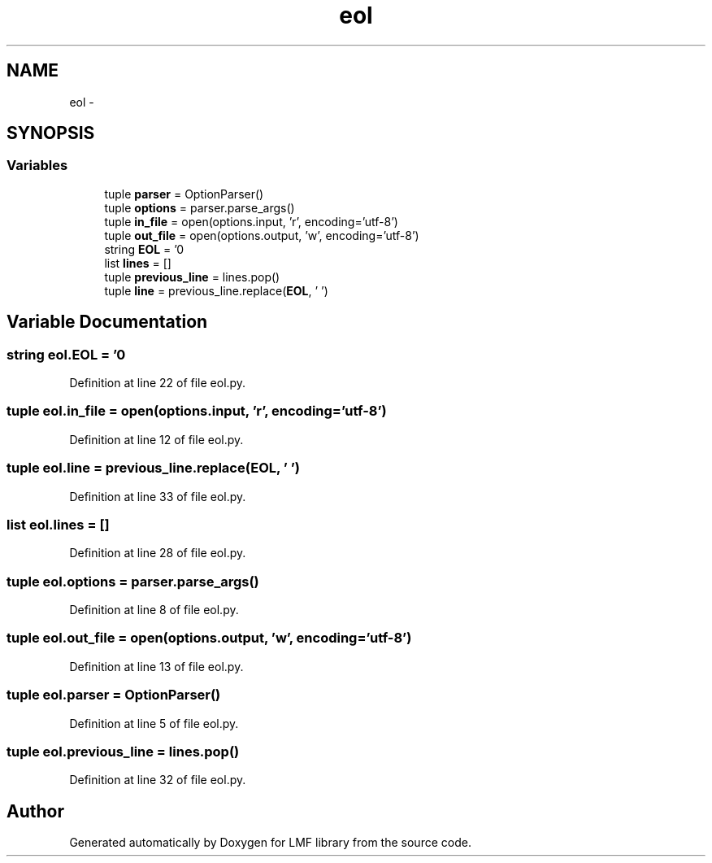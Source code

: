 .TH "eol" 3 "Fri Jul 24 2015" "LMF library" \" -*- nroff -*-
.ad l
.nh
.SH NAME
eol \- 
.SH SYNOPSIS
.br
.PP
.SS "Variables"

.in +1c
.ti -1c
.RI "tuple \fBparser\fP = OptionParser()"
.br
.ti -1c
.RI "tuple \fBoptions\fP = parser\&.parse_args()"
.br
.ti -1c
.RI "tuple \fBin_file\fP = open(options\&.input, 'r', encoding='utf-8')"
.br
.ti -1c
.RI "tuple \fBout_file\fP = open(options\&.output, 'w', encoding='utf-8')"
.br
.ti -1c
.RI "string \fBEOL\fP = '\\n'"
.br
.ti -1c
.RI "list \fBlines\fP = []"
.br
.ti -1c
.RI "tuple \fBprevious_line\fP = lines\&.pop()"
.br
.ti -1c
.RI "tuple \fBline\fP = previous_line\&.replace(\fBEOL\fP, ' ')"
.br
.in -1c
.SH "Variable Documentation"
.PP 
.SS "string eol\&.EOL = '\\n'"

.PP
Definition at line 22 of file eol\&.py\&.
.SS "tuple eol\&.in_file = open(options\&.input, 'r', encoding='utf-8')"

.PP
Definition at line 12 of file eol\&.py\&.
.SS "tuple eol\&.line = previous_line\&.replace(\fBEOL\fP, ' ')"

.PP
Definition at line 33 of file eol\&.py\&.
.SS "list eol\&.lines = []"

.PP
Definition at line 28 of file eol\&.py\&.
.SS "tuple eol\&.options = parser\&.parse_args()"

.PP
Definition at line 8 of file eol\&.py\&.
.SS "tuple eol\&.out_file = open(options\&.output, 'w', encoding='utf-8')"

.PP
Definition at line 13 of file eol\&.py\&.
.SS "tuple eol\&.parser = OptionParser()"

.PP
Definition at line 5 of file eol\&.py\&.
.SS "tuple eol\&.previous_line = lines\&.pop()"

.PP
Definition at line 32 of file eol\&.py\&.
.SH "Author"
.PP 
Generated automatically by Doxygen for LMF library from the source code\&.
